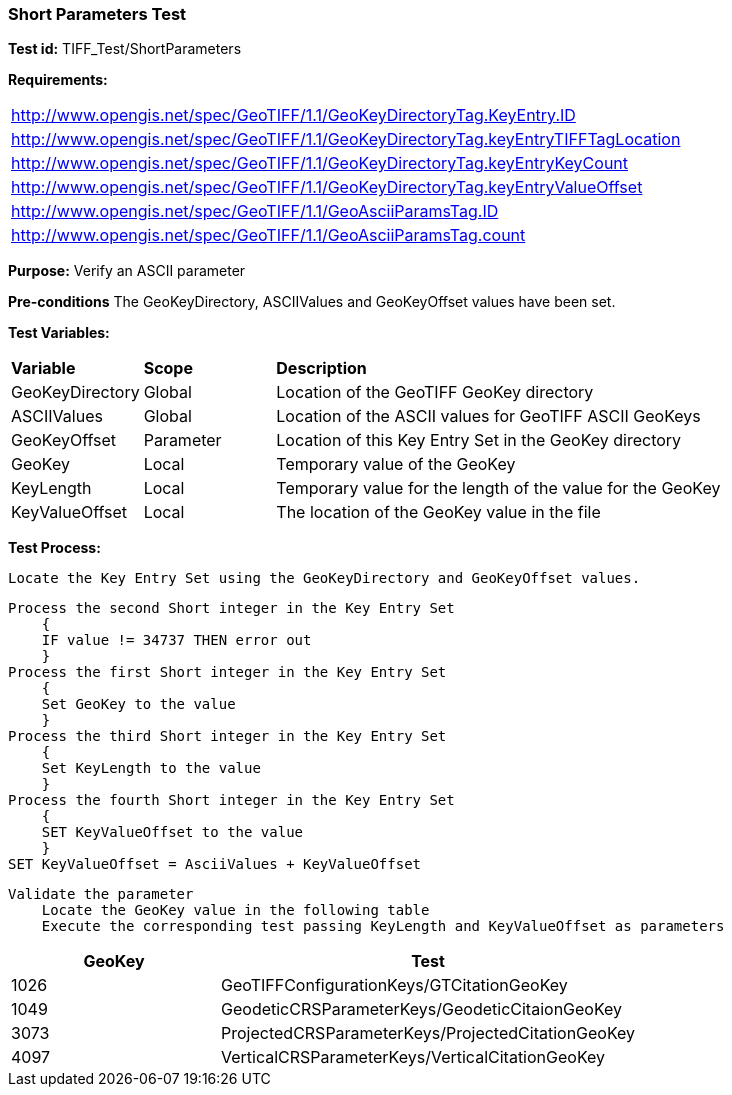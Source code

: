 === Short Parameters Test

*Test id:* TIFF_Test/ShortParameters

*Requirements:* 

[width="100%"]
|===
|http://www.opengis.net/spec/GeoTIFF/1.1/GeoKeyDirectoryTag.KeyEntry.ID 
|http://www.opengis.net/spec/GeoTIFF/1.1/GeoKeyDirectoryTag.keyEntryTIFFTagLocation 
|http://www.opengis.net/spec/GeoTIFF/1.1/GeoKeyDirectoryTag.keyEntryKeyCount 
|http://www.opengis.net/spec/GeoTIFF/1.1/GeoKeyDirectoryTag.keyEntryValueOffset
|http://www.opengis.net/spec/GeoTIFF/1.1/GeoAsciiParamsTag.ID 
|http://www.opengis.net/spec/GeoTIFF/1.1/GeoAsciiParamsTag.count
|===

*Purpose:* Verify an ASCII parameter

*Pre-conditions* The GeoKeyDirectory, ASCIIValues and GeoKeyOffset values have been set. 

*Test Variables:*

[cols=">20,^20,<80",width="100%", Options="header"]
|===
^|**Variable** ^|**Scope** ^|**Description**
|GeoKeyDirectory |Global |Location of the GeoTIFF GeoKey directory
|ASCIIValues |Global |Location of the ASCII values for GeoTIFF ASCII GeoKeys
|GeoKeyOffset |Parameter| Location of this Key Entry Set in the GeoKey directory
|GeoKey |Local |Temporary value of the GeoKey
|KeyLength |Local |Temporary value for the length of the value for the GeoKey
|KeyValueOffset |Local |The location of the GeoKey value in the file 
|===

*Test Process:*

    Locate the Key Entry Set using the GeoKeyDirectory and GeoKeyOffset values.

    Process the second Short integer in the Key Entry Set
        {
        IF value != 34737 THEN error out
        }
    Process the first Short integer in the Key Entry Set
        {
        Set GeoKey to the value
        }
    Process the third Short integer in the Key Entry Set
        {
        Set KeyLength to the value
        }
    Process the fourth Short integer in the Key Entry Set
        {
        SET KeyValueOffset to the value
        }
    SET KeyValueOffset = AsciiValues + KeyValueOffset

    Validate the parameter
        Locate the GeoKey value in the following table
        Execute the corresponding test passing KeyLength and KeyValueOffset as parameters

[[ASCII_GeoKey_Tests]]
[cols="2,4",width="100%", options="header"]
|===
^| GeoKey 
^| Test
^| 1026 <| GeoTIFFConfigurationKeys/GTCitationGeoKey
^| 1049 <| GeodeticCRSParameterKeys/GeodeticCitaionGeoKey
^| 3073 <| ProjectedCRSParameterKeys/ProjectedCitationGeoKey
^| 4097 <| VerticalCRSParameterKeys/VerticalCitationGeoKey
|===

